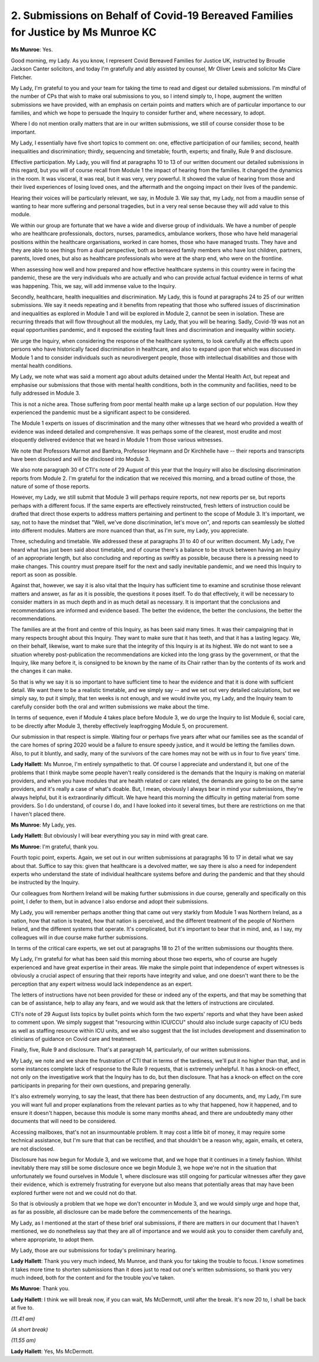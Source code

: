 2. Submissions on Behalf of Covid-19 Bereaved Families for Justice by Ms Munroe KC
===================================================================================

**Ms Munroe**: Yes.

Good morning, my Lady. As you know, I represent Covid Bereaved Families for Justice UK, instructed by Broudie Jackson Canter solicitors, and today I'm gratefully and ably assisted by counsel, Mr Oliver Lewis and solicitor Ms Clare Fletcher.

My Lady, I'm grateful to you and your team for taking the time to read and digest our detailed submissions. I'm mindful of the number of CPs that wish to make oral submissions to you, so I intend simply to, I hope, augment the written submissions we have provided, with an emphasis on certain points and matters which are of particular importance to our families, and which we hope to persuade the Inquiry to consider further and, where necessary, to adopt.

Where I do not mention orally matters that are in our written submissions, we still of course consider those to be important.

My Lady, I essentially have five short topics to comment on: one, effective participation of our families; second, health inequalities and discrimination; thirdly, sequencing and timetable; fourth, experts; and finally, Rule 9 and disclosure.

Effective participation. My Lady, you will find at paragraphs 10 to 13 of our written document our detailed submissions in this regard, but you will of course recall from Module 1 the impact of hearing from the families. It changed the dynamics in the room. It was visceral, it was real, but it was very, very powerful. It showed the value of hearing from those and their lived experiences of losing loved ones, and the aftermath and the ongoing impact on their lives of the pandemic.

Hearing their voices will be particularly relevant, we say, in Module 3. We say that, my Lady, not from a maudlin sense of wanting to hear more suffering and personal tragedies, but in a very real sense because they will add value to this module.

We within our group are fortunate that we have a wide and diverse group of individuals. We have a number of people who are healthcare professionals, doctors, nurses, paramedics, ambulance workers, those who have held managerial positions within the healthcare organisations, worked in care homes, those who have managed trusts. They have and they are able to see things from a dual perspective, both as bereaved family members who have lost children, partners, parents, loved ones, but also as healthcare professionals who were at the sharp end, who were on the frontline.

When assessing how well and how prepared and how effective healthcare systems in this country were in facing the pandemic, these are the very individuals who are actually and who can provide actual factual evidence in terms of what was happening. This, we say, will add immense value to the Inquiry.

Secondly, healthcare, health inequalities and discrimination. My Lady, this is found at paragraphs 24 to 25 of our written submissions. We say it needs repeating and it benefits from repeating that those who suffered issues of discrimination and inequalities as explored in Module 1 and will be explored in Module 2, cannot be seen in isolation. These are recurring threads that will flow throughout all the modules, my Lady, that you will be hearing. Sadly, Covid-19 was not an equal opportunities pandemic, and it exposed the existing fault lines and discrimination and inequality within society.

We urge the Inquiry, when considering the response of the healthcare systems, to look carefully at the effects upon persons who have historically faced discrimination in healthcare, and also to expand upon that which was discussed in Module 1 and to consider individuals such as neurodivergent people, those with intellectual disabilities and those with mental health conditions.

My Lady, we note what was said a moment ago about adults detained under the Mental Health Act, but repeat and emphasise our submissions that those with mental health conditions, both in the community and facilities, need to be fully addressed in Module 3.

This is not a niche area. Those suffering from poor mental health make up a large section of our population. How they experienced the pandemic must be a significant aspect to be considered.

The Module 1 experts on issues of discrimination and the many other witnesses that we heard who provided a wealth of evidence was indeed detailed and comprehensive. It was perhaps some of the clearest, most erudite and most eloquently delivered evidence that we heard in Module 1 from those various witnesses.

We note that Professors Marmot and Bambra, Professor Heymann and Dr Kirchhelle have -- their reports and transcripts have been disclosed and will be disclosed into Module 3.

We also note paragraph 30 of CTI's note of 29 August of this year that the Inquiry will also be disclosing discrimination reports from Module 2. I'm grateful for the indication that we received this morning, and a broad outline of those, the nature of some of those reports.

However, my Lady, we still submit that Module 3 will perhaps require reports, not new reports per se, but reports perhaps with a different focus. If the same experts are effectively reinstructed, fresh letters of instruction could be drafted that direct those experts to address matters pertaining and pertinent to the scope of Module 3. It's important, we say, not to have the mindset that "Well, we've done discrimination, let's move on", and reports can seamlessly be slotted into different modules. Matters are more nuanced than that, as I'm sure, my Lady, you appreciate.

Three, scheduling and timetable. We addressed these at paragraphs 31 to 40 of our written document. My Lady, I've heard what has just been said about timetable, and of course there's a balance to be struck between having an Inquiry of an appropriate length, but also concluding and reporting as swiftly as possible, because there is a pressing need to make changes. This country must prepare itself for the next and sadly inevitable pandemic, and we need this Inquiry to report as soon as possible.

Against that, however, we say it is also vital that the Inquiry has sufficient time to examine and scrutinise those relevant matters and answer, as far as it is possible, the questions it poses itself. To do that effectively, it will be necessary to consider matters in as much depth and in as much detail as necessary. It is important that the conclusions and recommendations are informed and evidence based. The better the evidence, the better the conclusions, the better the recommendations.

The families are at the front and centre of this Inquiry, as has been said many times. It was their campaigning that in many respects brought about this Inquiry. They want to make sure that it has teeth, and that it has a lasting legacy. We, on their behalf, likewise, want to make sure that the integrity of this Inquiry is at its highest. We do not want to see a situation whereby post-publication the recommendations are kicked into the long grass by the government, or that the Inquiry, like many before it, is consigned to be known by the name of its Chair rather than by the contents of its work and the changes it can make.

So that is why we say it is so important to have sufficient time to hear the evidence and that it is done with sufficient detail. We want there to be a realistic timetable, and we simply say -- and we set out very detailed calculations, but we simply say, to put it simply, that ten weeks is not enough, and we would invite you, my Lady, and the Inquiry team to carefully consider both the oral and written submissions we make about the time.

In terms of sequence, even if Module 4 takes place before Module 3, we do urge the Inquiry to list Module 6, social care, to be directly after Module 3, thereby effectively leapfrogging Module 5, on procurement.

Our submission in that respect is simple. Waiting four or perhaps five years after what our families see as the scandal of the care homes of spring 2020 would be a failure to ensure speedy justice, and it would be letting the families down. Also, to put it bluntly, and sadly, many of the survivors of the care homes may not be with us in four to five years' time.

**Lady Hallett**: Ms Munroe, I'm entirely sympathetic to that. Of course I appreciate and understand it, but one of the problems that I think maybe some people haven't really considered is the demands that the Inquiry is making on material providers, and when you have modules that are health related or care related, the demands are going to be on the same providers, and it's really a case of what's doable. But, I mean, obviously I always bear in mind your submissions, they're always helpful, but it is extraordinarily difficult. We have heard this morning the difficulty in getting material from some providers. So I do understand, of course I do, and I have looked into it several times, but there are restrictions on me that I haven't placed there.

**Ms Munroe**: My Lady, yes.

**Lady Hallett**: But obviously I will bear everything you say in mind with great care.

**Ms Munroe**: I'm grateful, thank you.

Fourth topic point, experts. Again, we set out in our written submissions at paragraphs 16 to 17 in detail what we say about that. Suffice to say this: given that healthcare is a devolved matter, we say there is also a need for independent experts who understand the state of individual healthcare systems before and during the pandemic and that they should be instructed by the Inquiry.

Our colleagues from Northern Ireland will be making further submissions in due course, generally and specifically on this point, I defer to them, but in advance I also endorse and adopt their submissions.

My Lady, you will remember perhaps another thing that came out very starkly from Module 1 was Northern Ireland, as a nation, how that nation is treated, how that nation is perceived, and the different treatment of the people of Northern Ireland, and the different systems that operate. It's complicated, but it's important to bear that in mind, and, as I say, my colleagues will in due course make further submissions.

In terms of the critical care experts, we set out at paragraphs 18 to 21 of the written submissions our thoughts there.

My Lady, I'm grateful for what has been said this morning about those two experts, who of course are hugely experienced and have great expertise in their areas. We make the simple point that independence of expert witnesses is obviously a crucial aspect of ensuring that their reports have integrity and value, and one doesn't want there to be the perception that any expert witness would lack independence as an expert.

The letters of instructions have not been provided for these or indeed any of the experts, and that may be something that can be of assistance, help to allay any fears, and we would ask that the letters of instructions are circulated.

CTI's note of 29 August lists topics by bullet points which form the two experts' reports and what they have been asked to comment upon. We simply suggest that "resourcing within ICU/CCU" should also include surge capacity of ICU beds as well as staffing resource within ICU units, and we also suggest that the list includes development and dissemination to clinicians of guidance on Covid care and treatment.

Finally, five, Rule 9 and disclosure. That's at paragraph 14, particularly, of our written submissions.

My Lady, we note and we share the frustration of CTI that in terms of the tardiness, we'll put it no higher than that, and in some instances complete lack of response to the Rule 9 requests, that is extremely unhelpful. It has a knock-on effect, not only on the investigative work that the Inquiry has to do, but then disclosure. That has a knock-on effect on the core participants in preparing for their own questions, and preparing generally.

It's also extremely worrying, to say the least, that there has been destruction of any documents, and, my Lady, I'm sure you will want full and proper explanations from the relevant parties as to why that happened, how it happened, and to ensure it doesn't happen, because this module is some many months ahead, and there are undoubtedly many other documents that will need to be considered.

Accessing mailboxes, that's not an insurmountable problem. It may cost a little bit of money, it may require some technical assistance, but I'm sure that that can be rectified, and that shouldn't be a reason why, again, emails, et cetera, are not disclosed.

Disclosure has now begun for Module 3, and we welcome that, and we hope that it continues in a timely fashion. Whilst inevitably there may still be some disclosure once we begin Module 3, we hope we're not in the situation that unfortunately we found ourselves in Module 1, where disclosure was still ongoing for particular witnesses after they gave their evidence, which is extremely frustrating for everyone but also means that potentially areas that may have been explored further were not and we could not do that.

So that is obviously a problem that we hope we don't encounter in Module 3, and we would simply urge and hope that, as far as possible, all disclosure can be made before the commencements of the hearings.

My Lady, as I mentioned at the start of these brief oral submissions, if there are matters in our document that I haven't mentioned, we do nonetheless say that they are all of importance and we would ask you to consider them carefully and, where appropriate, to adopt them.

My Lady, those are our submissions for today's preliminary hearing.

**Lady Hallett**: Thank you very much indeed, Ms Munroe, and thank you for taking the trouble to focus. I know sometimes it takes more time to shorten submissions than it does just to read out one's written submissions, so thank you very much indeed, both for the content and for the trouble you've taken.

**Ms Munroe**: Thank you.

**Lady Hallett**: I think we will break now, if you can wait, Ms McDermott, until after the break. It's now 20 to, I shall be back at five to.

*(11.41 am)*

*(A short break)*

*(11.55 am)*

**Lady Hallett**: Yes, Ms McDermott.

